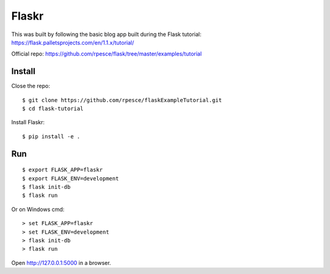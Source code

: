 Flaskr
======

This was built by following the basic blog app built during the Flask tutorial: https://flask.palletsprojects.com/en/1.1.x/tutorial/

Official repo: https://github.com/rpesce/flask/tree/master/examples/tutorial


Install
-------

Close the repo::

    $ git clone https://github.com/rpesce/flaskExampleTutorial.git
    $ cd flask-tutorial


Install Flaskr::

    $ pip install -e .

Run
---

::

    $ export FLASK_APP=flaskr
    $ export FLASK_ENV=development
    $ flask init-db
    $ flask run

Or on Windows cmd::

    > set FLASK_APP=flaskr
    > set FLASK_ENV=development
    > flask init-db
    > flask run

Open http://127.0.0.1:5000 in a browser.
